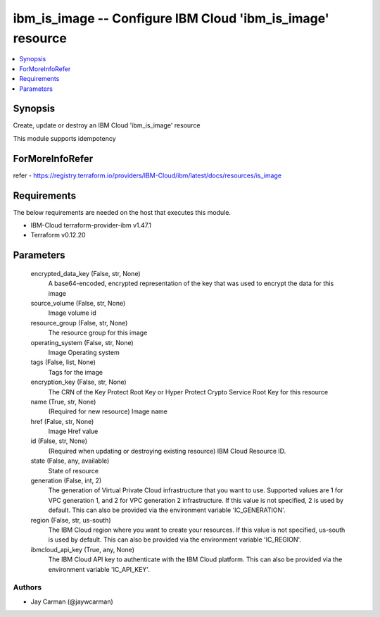 
ibm_is_image -- Configure IBM Cloud 'ibm_is_image' resource
===========================================================

.. contents::
   :local:
   :depth: 1


Synopsis
--------

Create, update or destroy an IBM Cloud 'ibm_is_image' resource

This module supports idempotency


ForMoreInfoRefer
----------------
refer - https://registry.terraform.io/providers/IBM-Cloud/ibm/latest/docs/resources/is_image

Requirements
------------
The below requirements are needed on the host that executes this module.

- IBM-Cloud terraform-provider-ibm v1.47.1
- Terraform v0.12.20



Parameters
----------

  encrypted_data_key (False, str, None)
    A base64-encoded, encrypted representation of the key that was used to encrypt the data for this image


  source_volume (False, str, None)
    Image volume id


  resource_group (False, str, None)
    The resource group for this image


  operating_system (False, str, None)
    Image Operating system


  tags (False, list, None)
    Tags for the image


  encryption_key (False, str, None)
    The CRN of the Key Protect Root Key or Hyper Protect Crypto Service Root Key for this resource


  name (True, str, None)
    (Required for new resource) Image name


  href (False, str, None)
    Image Href value


  id (False, str, None)
    (Required when updating or destroying existing resource) IBM Cloud Resource ID.


  state (False, any, available)
    State of resource


  generation (False, int, 2)
    The generation of Virtual Private Cloud infrastructure that you want to use. Supported values are 1 for VPC generation 1, and 2 for VPC generation 2 infrastructure. If this value is not specified, 2 is used by default. This can also be provided via the environment variable 'IC_GENERATION'.


  region (False, str, us-south)
    The IBM Cloud region where you want to create your resources. If this value is not specified, us-south is used by default. This can also be provided via the environment variable 'IC_REGION'.


  ibmcloud_api_key (True, any, None)
    The IBM Cloud API key to authenticate with the IBM Cloud platform. This can also be provided via the environment variable 'IC_API_KEY'.













Authors
~~~~~~~

- Jay Carman (@jaywcarman)


